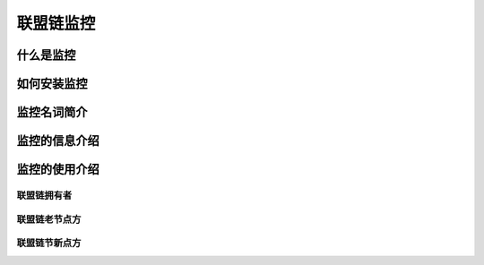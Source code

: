 联盟链监控
-----------------------------

.. image:: ../imgs/Super-monitor.png
  :align: center

什么是监控
>>>>>>>>>>>>>>>>>>>>>>>>>>

如何安装监控
>>>>>>>>>>>>>>>>>>>>>>>>>>

监控名词简介
>>>>>>>>>>>>>>>>>>>>>>>>>>

监控的信息介绍
>>>>>>>>>>>>>>>>>>>>>>>>>>

监控的使用介绍
>>>>>>>>>>>>>>>>>>>>>>>>>>

联盟链拥有者
::::::::::::::::::

联盟链老节点方
::::::::::::::::::

联盟链节新点方
::::::::::::::::::